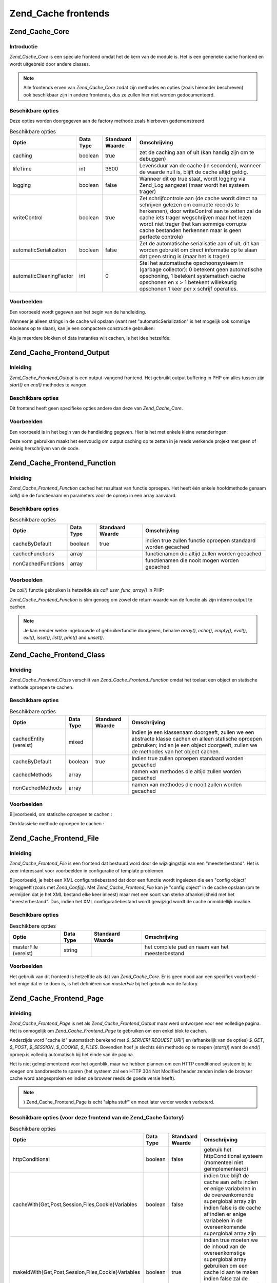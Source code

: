 .. _zend.cache.frontends:

Zend_Cache frontends
====================

.. _zend.cache.core:

Zend_Cache_Core
---------------

.. _zend.cache.core.introduction:

Introductie
^^^^^^^^^^^

*Zend_Cache_Core* is een speciale frontend omdat het de kern van de module is. Het is een generieke cache frontend
en wordt uitgebreid door andere classes.

.. note::

   Alle frontends erven van *Zend_Cache_Core* zodat zijn methodes en opties (zoals hieronder beschreven) ook
   beschikbaar zijn in andere frontends, dus ze zullen hier niet worden gedocumenteerd.

.. _zend.cache.core.options:

Beschikbare opties
^^^^^^^^^^^^^^^^^^

Deze opties worden doorgegeven aan de factory methode zoals hierboven gedemonstreerd.

.. table:: Beschikbare opties

   +-----------------------+---------+----------------+-------------------------------------------------------------------------------------------------------------------------------------------------------------------------------------------------------------------------------------------------------------------------------------------------+
   |Optie                  |Data Type|Standaard Waarde|Omschrijving                                                                                                                                                                                                                                                                                     |
   +=======================+=========+================+=================================================================================================================================================================================================================================================================================================+
   |caching                |boolean  |true            |zet de caching aan of uit (kan handig zijn om te debuggen)                                                                                                                                                                                                                                       |
   +-----------------------+---------+----------------+-------------------------------------------------------------------------------------------------------------------------------------------------------------------------------------------------------------------------------------------------------------------------------------------------+
   |lifeTime               |int      |3600            |Levensduur van de cache (in seconden), wanneer de waarde null is, blijft de cache altijd geldig.                                                                                                                                                                                                 |
   +-----------------------+---------+----------------+-------------------------------------------------------------------------------------------------------------------------------------------------------------------------------------------------------------------------------------------------------------------------------------------------+
   |logging                |boolean  |false           |Wanneer dit op true staat, wordt logging via Zend_Log aangezet (maar wordt het systeem trager)                                                                                                                                                                                                   |
   +-----------------------+---------+----------------+-------------------------------------------------------------------------------------------------------------------------------------------------------------------------------------------------------------------------------------------------------------------------------------------------+
   |writeControl           |boolean  |true            |Zet schrijfcontrole aan (de cache wordt direct na schrijven gelezen om corrupte records te herkennen), door writeControl aan te zetten zal de cache iets trager wegschrijven maar het lezen wordt niet trager (het kan sommige corrupte cache bestanden herkennen maar is geen perfecte controle)|
   +-----------------------+---------+----------------+-------------------------------------------------------------------------------------------------------------------------------------------------------------------------------------------------------------------------------------------------------------------------------------------------+
   |automaticSerialization |boolean  |false           |Zet de automatische serialisatie aan of uit, dit kan worden gebruikt om direct informatie op te slaan dat geen string is (maar het is trager)                                                                                                                                                    |
   +-----------------------+---------+----------------+-------------------------------------------------------------------------------------------------------------------------------------------------------------------------------------------------------------------------------------------------------------------------------------------------+
   |automaticCleaningFactor|int      |0               |Stel het automatische opschoonsysteem in (garbage collector): 0 betekent geen automatische opschoning, 1 betekent systematisch cache opschonen en x > 1 betekent willekeurig opschonen 1 keer per x schrijf operaties.                                                                           |
   +-----------------------+---------+----------------+-------------------------------------------------------------------------------------------------------------------------------------------------------------------------------------------------------------------------------------------------------------------------------------------------+

.. _zend.cache.core.examples:

Voorbeelden
^^^^^^^^^^^

Een voorbeeld wordt gegeven aan het begin van de handleiding.

Wanneer je alleen strings in de cache wil opslaan (want met "automaticSerialization" is het mogelijk ook sommige
booleans op te slaan), kan je een compactere constructie gebruiken:

.. code-block:: php
   :linenos:

   <?php

   // we gaan er vanuit dat je $cache al hebt

   $id = 'mijnGroteLoop'; // cache id van "wat we willen cachen"

   if (!($data = $cache->get($id))) {
       // cache miss

       $data = '';
       for ($i = 0; $i < 10000; $i++) {
           $data = $data . $i;
       }

       $cache->save($data);

   }

   // [...] doe iets met $data (echo het, stuur het door enz.)

   ?>
Als je meerdere blokken of data instanties wilt cachen, is het idee hetzelfde:

.. code-block:: php
   :linenos:

   <?php

   // Zorg ervoor dat je unieke identifiers hebt:
   $id1 = 'foo';
   $id2 = 'bar';

   // blok 1
   if (!($data = $cache->get($id1))) {
       // cache miss

       $data = '';
       for ($i=0;$i<10000;$i++) {
           $data = $data . $i;
       }

       $cache->save($data);

   }
   echo($data);

   // Dit wordt niet door de cache beïnvloed
   echo('NOOIT GECACHED! ');

   // blok 2
   if (!($data = $cache->get($id2))) {
       // cache miss

       $data = '';
       for ($i=0;$i<10000;$i++) {
           $data = $data . '!';
       }

       $cache->save($data);

   }
   echo($data);

   ?>
.. _zend.cache.frontend.output:

Zend_Cache_Frontend_Output
--------------------------

.. _zend.cache.frontend.output.introduction:

Inleiding
^^^^^^^^^

*Zend_Cache_Frontend_Output* is een output-vangend frontend. Het gebruikt output buffering in PHP om alles tussen
zijn *start()* en *end()* methodes te vangen.

.. _zend.cache.frontend.output.options:

Beschikbare opties
^^^^^^^^^^^^^^^^^^

Dit frontend heeft geen specifieke opties andere dan deze van *Zend_Cache_Core*.

.. _zend.cache.frontend.output.examples:

Voorbeelden
^^^^^^^^^^^

Een voorbeeld is in het begin van de handleiding gegeven. Hier is het met enkele kleine veranderingen:

.. code-block:: php
   :linenos:

   <?php

   // indien het een cache miss is, output buffering inroepen
   if(!$cache->start('mijnpagina')):

   // alles weergeven zoals gewoonlijk
   echo 'Dag wereld! ';
   echo 'Dit is gecached ('.time().') ';

   $cache->end(); // einde van output buffering
   endif;

   echo 'Dit is nooit gecached ('.time().').';

   ?>
Deze vorm gebruiken maakt het eenvoudig om output caching op te zetten in je reeds werkende projekt met geen of
weinig herschrijven van de code.

.. _zend.cache.frontend.function:

Zend_Cache_Frontend_Function
----------------------------

.. _zend.cache.frontend.function.introduction:

Inleiding
^^^^^^^^^

*Zend_Cache_Frontend_Function* cached het resultaat van functie oproepen. Het heeft één enkele hoofdmethode
genaam *call()* die de functienaam en parameters voor de oproep in een array aanvaard.

.. _zend.cache.frontend.function.options:

Beschikbare opties
^^^^^^^^^^^^^^^^^^

.. table:: Beschikbare opties

   +------------------+---------+----------------+-------------------------------------------------------------+
   |Optie             |Data Type|Standaard Waarde|Omschrijving                                                 |
   +==================+=========+================+=============================================================+
   |cacheByDefault    |boolean  |true            |indien true zullen functie oproepen standaard worden gecached|
   +------------------+---------+----------------+-------------------------------------------------------------+
   |cachedFunctions   |array    |                |functienamen die altijd zullen worden gecached               |
   +------------------+---------+----------------+-------------------------------------------------------------+
   |nonCachedFunctions|array    |                |functienamen die nooit mogen worden gecached                 |
   +------------------+---------+----------------+-------------------------------------------------------------+

.. _zend.cache.frontend.function.examples:

Voorbeelden
^^^^^^^^^^^

De *call()* functie gebruiken is hetzelfde als *call_user_func_array()* in PHP:

.. code-block:: php
   :linenos:

   <?php

   $cache->call('heelZwareFunctie', $params);

   # $params is een array
   # bijvoorbeeld om heelZwareFunctie(1, 'foo', 'bar') op te roepen (met caching), zal je
   # $cache->call('heelZwareFunctie', array(1, 'foo', 'bar')) gebruiken

   ?>
*Zend_Cache_Frontend_Function* is slim genoeg om zowel de return waarde van de functie als zijn interne output te
cachen.

.. note::

   Je kan eender welke ingebouwde of gebruikerfunctie doorgeven, behalve *array()*, *echo()*, *empty()*, *eval()*,
   *exit()*, *isset()*, *list()*, *print()* and *unset()*.

.. _zend.cache.frontend.class:

Zend_Cache_Frontend_Class
-------------------------

.. _zend.cache.frontend.class.introduction:

Inleiding
^^^^^^^^^

*Zend_Cache_Frontend_Class* verschilt van *Zend_Cache_Frontend_Function* omdat het toelaat een object en statische
methode oproepen te cachen.

.. _zend.cache.frontend.class.options:

Beschikbare opties
^^^^^^^^^^^^^^^^^^

.. table:: Beschikbare opties

   +----------------------+---------+----------------+----------------------------------------------------------------------------------------------------------------------------------------------------------------------------------------------+
   |Optie                 |Data Type|Standaard Waarde|Omschrijving                                                                                                                                                                                  |
   +======================+=========+================+==============================================================================================================================================================================================+
   |cachedEntity (vereist)|mixed    |                |Indien je een klassenaam doorgeeft, zullen we een abstracte klasse cachen en alleen statische oproepen gebruiken; indien je een object doorgeeft, zullen we de methodes van het object cachen.|
   +----------------------+---------+----------------+----------------------------------------------------------------------------------------------------------------------------------------------------------------------------------------------+
   |cacheByDefault        |boolean  |true            |Indien true zullen oproepen standaard worden gecached                                                                                                                                         |
   +----------------------+---------+----------------+----------------------------------------------------------------------------------------------------------------------------------------------------------------------------------------------+
   |cachedMethods         |array    |                |namen van methodes die altijd zullen worden gecached                                                                                                                                          |
   +----------------------+---------+----------------+----------------------------------------------------------------------------------------------------------------------------------------------------------------------------------------------+
   |nonCachedMethods      |array    |                |namen van methodes die nooit zullen worden gecached                                                                                                                                           |
   +----------------------+---------+----------------+----------------------------------------------------------------------------------------------------------------------------------------------------------------------------------------------+

.. _zend.cache.frontend.class.examples:

Voorbeelden
^^^^^^^^^^^

Bijvoorbeeld, om statische oproepen te cachen :

.. code-block:: php
   :linenos:

   <?php

   class test {

       # Statische methode
       public static function foobar($param1, $param2) {
           echo "foobar_output($param1, $param2)";
           return "foobar_return($param1, $param2)";
       }

   }

   // [...]
   $frontendOptions = array(
       'cachedEntity' => 'test' // De naam van de klasse
   );
   // [...]

   # De gecachte oproep
   $res = $cache->foobar('1', '2');

   ?>
Om klassieke methode oproepen te cachen :

.. code-block:: php
   :linenos:

   <?php

   class test {

       private $_string = 'hoi !';

       public function foobar2($param1, $param2) {
           echo($this->_string);
           echo "foobar2_output($param1, $param2)";
           return "foobar2_return($param1, $param2)";
       }

   }

   // [...]
   $frontendOptions = array(
       'cachedEntity' => new test() // Een instantie van de klasse
   );
   // [...]

   # De gecachte oproep
   $res = $cache->foobar2('1', '2');

   ?>
.. _zend.cache.frontends.file:

Zend_Cache_Frontend_File
------------------------

.. _zend.cache.frontends.file.introduction:

Inleiding
^^^^^^^^^

*Zend_Cache_Frontend_File* is een frontend dat bestuurd word door de wijzigingstijd van een "meesterbestand". Het
is zeer interessant voor voorbeelden in configuratie of template problemen.

Bijvoorbeeld, je hebt een XML configuratiebestand dat door een functie wordt ingelezen die een "config object"
teruggeeft (zoals met *Zend_Config*). Met *Zend_Cache_Frontend_File* kan je "config object" in de cache opslaan (om
te vermijden dat je het XML bestand elke keer inleest) maar met een soort van sterke afhankelijkheid met het
"meesterbestand". Dus, indien het XML configuratiebestand wordt gewijzigd wordt de cache onmiddellijk invalide.

.. _zend.cache.frontends.file.options:

Beschikbare opties
^^^^^^^^^^^^^^^^^^

.. table:: Beschikbare opties

   +--------------------+---------+----------------+-----------------------------------------------+
   |Optie               |Data Type|Standaard Waarde|Omschrijving                                   |
   +====================+=========+================+===============================================+
   |masterFile (vereist)|string   |                |het complete pad en naam van het meesterbestand|
   +--------------------+---------+----------------+-----------------------------------------------+

.. _zend.cache.frontends.file.examples:

Voorbeelden
^^^^^^^^^^^

Het gebruik van dit frontend is hetzelfde als dat van *Zend_Cache_Core*. Er is geen nood aan een specifiek
voorbeeld - het enige dat er te doen is, is het definiëren van *masterFile* bij het gebruik van de factory.

.. _zend.cache.frontends.page:

Zend_Cache_Frontend_Page
------------------------

.. _zend.cache.frontends.page.introduction:

inleiding
^^^^^^^^^

*Zend_Cache_Frontend_Page* is net als *Zend_Cache_Frontend_Output* maar werd ontworpen voor een volledige pagina.
Het is onmogelijk om *Zend_Cache_Frontend_Page* te gebruiken om een enkel blok te cachen.

Anderzijds word "cache id" automatisch berekend met *$_SERVER['REQUEST_URI']* en (afhankelijk van de opties)
*$_GET*, *$_POST*, *$_SESSION*, *$_COOKIE*, *$_FILES*. Bovendien hoef je slechts één methode op te roepen
(*start()*) want de *end()* oproep is volledig automatisch bij het einde van de pagina.

Het is niet geïmplementeerd voor het ogenblik, maar we hebben plannen om een HTTP conditioneel systeem bij te
voegen om bandbreedte te sparen (het systeem zal een HTTP 304 Not Modified header zenden indien de browser cache
word aangesproken en indien de browser reeds de goede versie heeft).

.. note::

   ) Zend_Cache_Frontend_Page is echt "alpha stuff" en moet later verder worden verbeterd.

.. _zend.cache.frontends.page.options:

Beschikbare opties (voor deze frontend van de Zend_Cache factory)
^^^^^^^^^^^^^^^^^^^^^^^^^^^^^^^^^^^^^^^^^^^^^^^^^^^^^^^^^^^^^^^^^

.. table:: Beschikbare opties

   +--------------------------------------------------+---------+----------------+-------------------------------------------------------------------------------------------------------------------------------------------------------------------------------------------------------------------------+
   |Optie                                             |Data Type|Standaard Waarde|Omschrijving                                                                                                                                                                                                             |
   +==================================================+=========+================+=========================================================================================================================================================================================================================+
   |httpConditional                                   |boolean  |false           |gebruik het httpConditional systeem (momenteel niet geïmplementeerd)                                                                                                                                                     |
   +--------------------------------------------------+---------+----------------+-------------------------------------------------------------------------------------------------------------------------------------------------------------------------------------------------------------------------+
   |cacheWith{Get,Post,Session,Files,Cookie}Variables |boolean  |false           |indien true blijft de cache aan zelfs indien er enige variabelen in de overeenkomende superglobal array zijn indien false is de cache af indien er enige variabelen in de overeenkomende superglobal array zijn          |
   +--------------------------------------------------+---------+----------------+-------------------------------------------------------------------------------------------------------------------------------------------------------------------------------------------------------------------------+
   |makeIdWith{Get,Post,Session,Files,Cookie}Variables|boolean  |true            |indien true moeten we de inhoud van de overeenkomstige superglobal array gebruiken om een cache id aan te maken indien false zal de cache id niet afhankelijk zijn van de inhoud van de overeenkomstige superglobal array|
   +--------------------------------------------------+---------+----------------+-------------------------------------------------------------------------------------------------------------------------------------------------------------------------------------------------------------------------+

.. _zend.cache.frontends.page.examples:

Voorbeelden
^^^^^^^^^^^

Het gebruik van Zend_Cache_Frontend_Page is echt eenvoudig :

.. code-block:: php
   :linenos:

   <?php

   // [...] // require, configuratie en factory

   $cache->start();
   # indien de cache wordt aangesproken wordt het resultaat naar de browser gestuurd en stopt het script hier

   // rest van de pagina ...

   ?>

